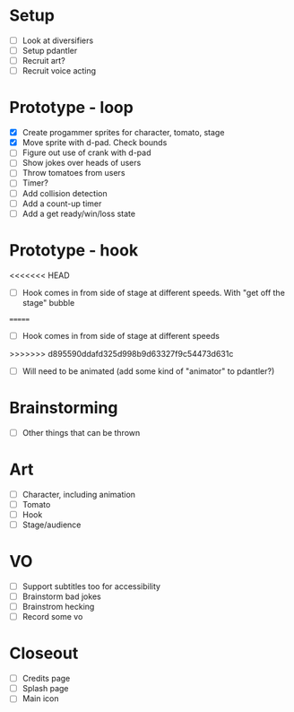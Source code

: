 * Setup

- [ ] Look at diversifiers
- [ ] Setup pdantler
- [ ] Recruit art?
- [ ] Recruit voice acting
  
* Prototype - loop

- [X] Create progammer sprites for character, tomato, stage
- [X] Move sprite with d-pad. Check bounds
- [ ] Figure out use of crank with d-pad
- [ ] Show jokes over heads of users
- [ ] Throw tomatoes from users
- [ ] Timer?
- [ ] Add collision detection
- [ ] Add a count-up timer
- [ ] Add a get ready/win/loss state
 
* Prototype - hook
<<<<<<< HEAD
- [ ] Hook comes in from side of stage at different speeds. With "get off the stage" bubble
=======
- [ ] Hook comes in from side of stage at different speeds
>>>>>>> d895590ddafd325d998b9d63327f9c54473d631c
- [ ] Will need to be animated (add some kind of "animator" to pdantler?)



* Brainstorming
- [ ] Other things that can be thrown
  
* Art
- [ ] Character, including animation
- [ ] Tomato
- [ ] Hook
- [ ] Stage/audience

* VO
- [ ] Support subtitles too for accessibility
- [ ] Brainstorm bad jokes
- [ ] Brainstrom hecking
- [ ] Record some vo 
  
* Closeout
- [ ] Credits page
- [ ] Splash page
- [ ] Main icon
